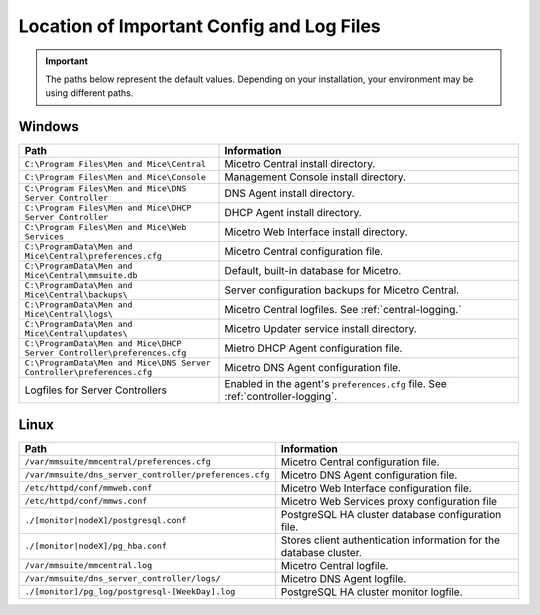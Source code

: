 .. meta::
   :description: Location of important configuration files for Micetro
   :keywords: configuration, Micetro

.. _config-files:

Location of Important Config and Log Files
==========================================

.. important::
  The paths below represent the default values. Depending on your installation, your environment may be using different paths. 

.. _config-windows:

Windows
-------

.. csv-table::
  :header: "Path", "Information"
  :widths: 40, 60

  "``C:\Program Files\Men and Mice\Central``", "Micetro Central install directory."
  "``C:\Program Files\Men and Mice\Console``", "Management Console install directory."
  "``C:\Program Files\Men and Mice\DNS Server Controller``", "DNS Agent install directory."
  "``C:\Program Files\Men and Mice\DHCP Server Controller``", "DHCP Agent install directory."
  "``C:\Program Files\Men and Mice\Web Services``", "Micetro Web Interface install directory."
  "``C:\ProgramData\Men and Mice\Central\preferences.cfg``", "Micetro Central configuration file."
  "``C:\ProgramData\Men and Mice\Central\mmsuite.db``", "Default, built-in database for Micetro."
  "``C:\ProgramData\Men and Mice\Central\backups\``", "Server configuration backups for Micetro Central."
  "``C:\ProgramData\Men and Mice\Central\logs\``", "Micetro Central logfiles. See :ref:`central-logging.`"
  "``C:\ProgramData\Men and Mice\Central\updates\``", "Micetro Updater service install directory."
  "``C:\ProgramData\Men and Mice\DHCP Server Controller\preferences.cfg``", "Mietro DHCP Agent configuration file."
  "``C:\ProgramData\Men and Mice\DNS Server Controller\preferences.cfg``", "Micetro DNS Agent configuration file."
  "Logfiles for Server Controllers", "Enabled in the agent's ``preferences.cfg`` file. See :ref:`controller-logging`."

.. _config-linux:

Linux
-----

.. csv-table::
   :header: "Path", "Information"
   :widths: 40, 60

   "``/var/mmsuite/mmcentral/preferences.cfg``", "Micetro Central configuration file."
   "``/var/mmsuite/dns_server_controller/preferences.cfg``",	"Micetro DNS Agent configuration file."
   "``/etc/httpd/conf/mmweb.conf``",	"Micetro Web Interface configuration file."
   "``/etc/httpd/conf/mmws.conf``",	"Micetro Web Services proxy configuration file"
   "``./[monitor|nodeX]/postgresql.conf``",	"PostgreSQL HA cluster database configuration file."
   "``./[monitor|nodeX]/pg_hba.conf``",	"Stores client authentication information for the database cluster."
   "``/var/mmsuite/mmcentral.log``",	"Micetro Central logfile."
   "``/var/mmsuite/dns_server_controller/logs/``",	"Micetro DNS Agent logfile."
   "``./[monitor]/pg_log/postgresql-[WeekDay].log``",	"PostgreSQL HA cluster monitor logfile."